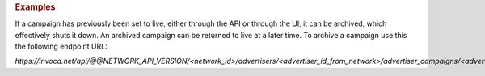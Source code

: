.. container:: endpoint-long-description

  .. rubric:: Examples

  If a campaign has previously been set to live, either through the API or through the UI, it can be archived, which effectively shuts it down. An archived campaign can be returned to live at a later time. To archive a campaign use this the following endpoint URL:

  `https://invoca.net/api/@@NETWORK_API_VERSION/<network_id>/advertisers/<advertiser_id_from_network>/advertiser_campaigns/<advertiser_campaign_id_from_network>/archive.json`
